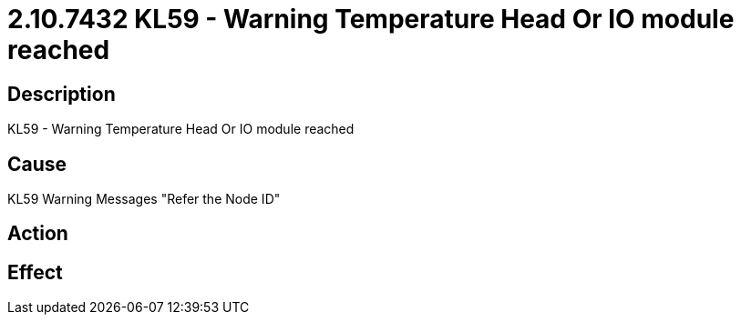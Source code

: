 = 2.10.7432 KL59 - Warning Temperature Head Or IO module reached
:imagesdir: img

== Description
KL59 - Warning Temperature Head Or IO module reached

== CauseKL59 Warning Messages
 "Refer the Node ID" 

== Action
 

== Effect
 


